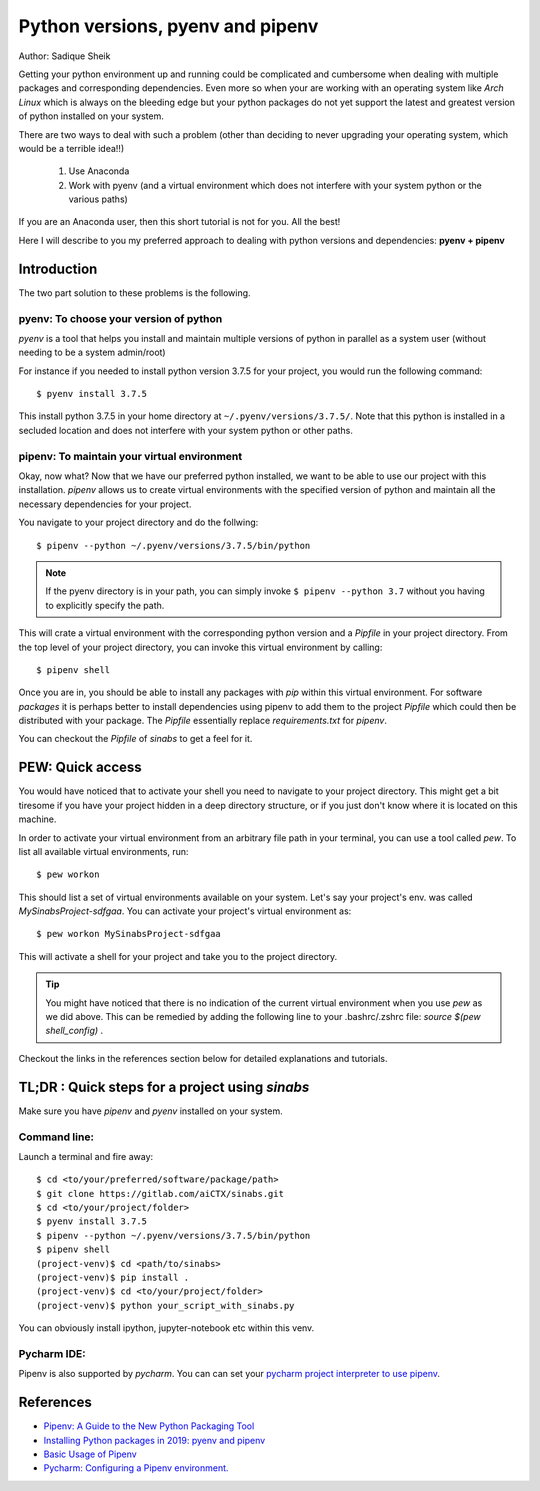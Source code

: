 Python versions, pyenv and pipenv
*********************************

Author: Sadique Sheik

Getting your python environment up and running could be complicated and cumbersome when dealing with multiple packages and corresponding dependencies.
Even more so when your are working with an operating system like `Arch Linux` which is always on the bleeding edge but your python packages do not yet support the latest and greatest version of python installed on your system.

There are two ways to deal with such a problem (other than deciding to never upgrading your operating system, which would be a terrible idea!!)

    1. Use Anaconda

    2. Work with pyenv (and a virtual environment which does not interfere with your system python or the various paths)

If you are an Anaconda user, then this short tutorial is not for you. All the best!

Here I will describe to you my preferred approach to dealing with python versions and dependencies: **pyenv + pipenv**

Introduction
============

The two part solution to these problems is the following.

**pyenv**: To choose your version of python
-------------------------------------------

`pyenv` is a tool that helps you install and maintain multiple versions of python in parallel as a system user (without needing to be a system admin/root)

For instance if you needed to install python version 3.7.5 for your project, you would run the following command::

    $ pyenv install 3.7.5

This install python 3.7.5 in your home directory at ``~/.pyenv/versions/3.7.5/``.
Note that this python is installed in a secluded location and does not interfere with your system python or other paths.

**pipenv**: To maintain your virtual environment
------------------------------------------------

Okay, now what?
Now that we have our preferred python installed, we want to be able to use our project with this installation.
`pipenv` allows us to create virtual environments with the specified version of python and maintain all the necessary dependencies for your project.

You navigate to your project directory and do the follwing::

    $ pipenv --python ~/.pyenv/versions/3.7.5/bin/python

.. Note::

    If the pyenv directory is in your path, you can simply invoke ``$ pipenv --python 3.7`` without you having to explicitly specify the path.

This will crate a virtual environment with the corresponding python version and a `Pipfile` in your project directory.
From the top level of your project directory, you can invoke this virtual environment by calling::

    $ pipenv shell

Once you are in, you should be able to install any packages with `pip` within this virtual environment.
For software `packages` it is perhaps better to install dependencies using pipenv to add them to the project `Pipfile` which could then be distributed with your package.
The `Pipfile` essentially replace `requirements.txt` for `pipenv`.

You can checkout the `Pipfile` of `sinabs` to get a feel for it.

PEW: Quick access
=================

You would have noticed that to activate your shell you need to navigate to your project directory.
This might get a bit tiresome if you have your project hidden in a deep directory structure, or if you just don't know where it is located on this machine.

In order to activate your virtual environment from an arbitrary file path in your terminal, you can use a tool called `pew`.
To list all available virtual environments, run::

    $ pew workon

This should list a set of virtual environments available on your system. Let's say your project's env. was called `MySinabsProject-sdfgaa`.
You can activate your project's virtual environment as::

    $ pew workon MySinabsProject-sdfgaa

This will activate a shell for your project and take you to the project directory.

.. Tip::

    You might have noticed that there is no indication of the current virtual environment when you use `pew` as we did above.
    This can be remedied by adding the following line to your .bashrc/.zshrc file: `source $(pew shell_config)` .

Checkout the links in the references section below for detailed explanations and tutorials.

TL;DR : Quick steps for a project using `sinabs`
================================================

Make sure you have `pipenv` and `pyenv` installed on your system.

Command line:
-------------

Launch a terminal and fire away::

    $ cd <to/your/preferred/software/package/path>
    $ git clone https://gitlab.com/aiCTX/sinabs.git
    $ cd <to/your/project/folder>
    $ pyenv install 3.7.5
    $ pipenv --python ~/.pyenv/versions/3.7.5/bin/python
    $ pipenv shell
    (project-venv)$ cd <path/to/sinabs>
    (project-venv)$ pip install .
    (project-venv)$ cd <to/your/project/folder>
    (project-venv)$ python your_script_with_sinabs.py

You can obviously install ipython, jupyter-notebook etc within this venv.

Pycharm IDE:
------------
Pipenv is also supported by `pycharm`. You can can set your `pycharm project interpreter to use pipenv <https://www.jetbrains.com/help/pycharm/pipenv.html>`_.


References
==========

- `Pipenv: A Guide to the New Python Packaging Tool <https://realpython.com/pipenv-guide/>`_
- `Installing Python packages in 2019: pyenv and pipenv <https://gioele.io/pyenv-pipenv>`_
- `Basic Usage of Pipenv <https://pipenv-fork.readthedocs.io/en/latest/basics.html>`_
- `Pycharm: Configuring a Pipenv environment. <https://www.jetbrains.com/help/pycharm/pipenv.html>`_

